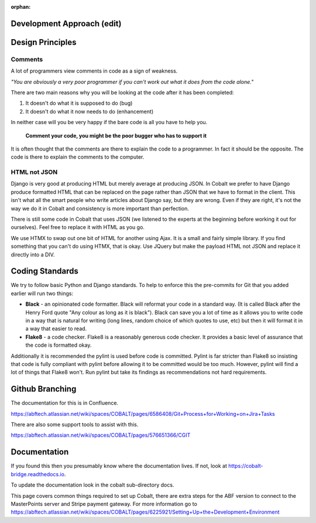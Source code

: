 :orphan:

.. image:: ../../images/cobalt.jpg
 :width: 300
 :alt: Cobalt Chemical Symbol

.. image:: ../../images/development.jpg
 :width: 300
 :alt: Coding

Development Approach (edit)
===========================


Design Principles
=================

Comments
--------

A lot of programmers view comments in code as a sign of weakness.

*"You are obviously
a very poor programmer if you can't work out what it does from the code alone."*

There are two main reasons why you will be looking at the code after
it has been completed:

#. It doesn't do what it is supposed to do (bug)
#. It doesn't do what it now needs to do (enhancement)

In neither case will you be very happy if the bare code is all you have to help you.

   **Comment your code, you might be the poor bugger who has to support it**

It is often thought that the comments are there to explain the code to a programmer.
In fact it should be the opposite. The code is there to explain the comments
to the computer.

HTML not JSON
-------------

Django is very good at producing HTML but merely average at producing JSON. In
Cobalt we prefer to have Django produce formatted HTML that can be replaced
on the page rather than JSON that we have to format in the client. This
isn't what all the smart people who write articles about Django say, but they
are wrong. Even if they are right, it's not the way we do it in Cobalt and
consistency is more important than perfection.

There is still some code in Cobalt that uses JSON (we listened to the
experts at the beginning before working it out for ourselves). Feel free to replace it with
HTML as you go.

We use HTMX to swap out one bit of HTML for another using Ajax. It is a
small and fairly simple library. If you find something that you can't do using
HTMX, that is okay. Use JQuery but make the payload HTML not JSON and replace it
directly into a DIV.

Coding Standards
================

We try to follow basic Python and Django standards. To help to enforce this
the pre-commits for Git that you added earlier will run two things:

- **Black** - an opinionated code formatter. Black will reformat your code
  in a standard way. (It is called Black after the Henry Ford quote "Any colour
  as long as it is black"). Black can save you a lot of time as it allows you
  to write code in a way that is natural for writing (long lines, random choice of
  which quotes to use, etc) but then it will format it in a way that easier to read.

- **Flake8** - a code checker. Flake8 is a reasonably generous code checker. It
  provides a basic level of assurance that the code is formatted okay.

Additionally it is recommended the pylint is used before code is committed. Pylint
is far stricter than Flake8 so insisting that code is fully compliant with pylint
before allowing it to be committed would be too much. However, pylint will find a
lot of things that Flake8 won't. Run pylint but take its findings as recommendations
not hard requirements.

Github Branching
================

The documentation for this is in Confluence.

https://abftech.atlassian.net/wiki/spaces/COBALT/pages/6586408/Git+Process+for+Working+on+Jira+Tasks

There are also some support tools to assist with this.

https://abftech.atlassian.net/wiki/spaces/COBALT/pages/576651366/CGIT

Documentation
=============

If you found this then you presumably know where the documentation lives. If not,
look at https://cobalt-bridge.readthedocs.io.

To update the documentation look in the cobalt sub-directory docs.

This page covers common things required to set up Cobalt, there are extra steps
for the ABF version to connect to the MasterPoints server and Stripe payment gateway.
For more information go to https://abftech.atlassian.net/wiki/spaces/COBALT/pages/6225921/Setting+Up+the+Development+Environment
